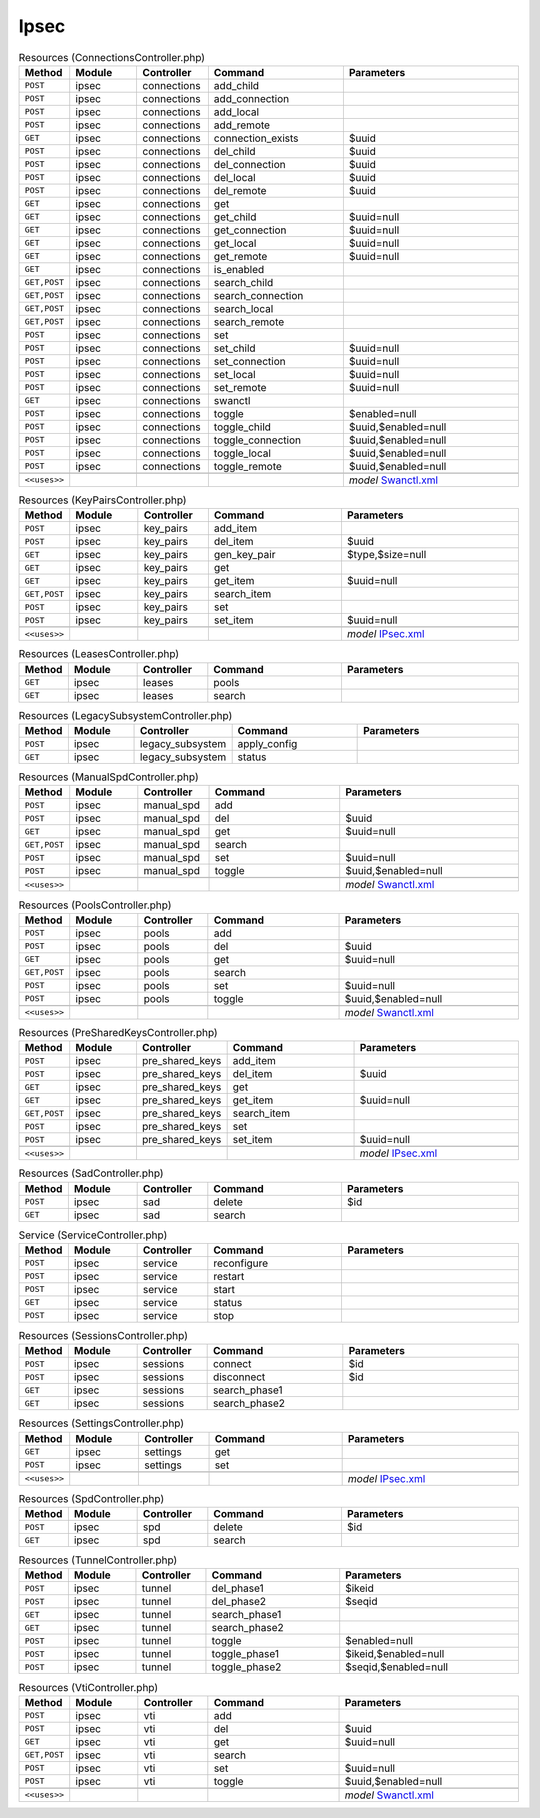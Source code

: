 Ipsec
~~~~~

.. csv-table:: Resources (ConnectionsController.php)
   :header: "Method", "Module", "Controller", "Command", "Parameters"
   :widths: 4, 15, 15, 30, 40

    "``POST``","ipsec","connections","add_child",""
    "``POST``","ipsec","connections","add_connection",""
    "``POST``","ipsec","connections","add_local",""
    "``POST``","ipsec","connections","add_remote",""
    "``GET``","ipsec","connections","connection_exists","$uuid"
    "``POST``","ipsec","connections","del_child","$uuid"
    "``POST``","ipsec","connections","del_connection","$uuid"
    "``POST``","ipsec","connections","del_local","$uuid"
    "``POST``","ipsec","connections","del_remote","$uuid"
    "``GET``","ipsec","connections","get",""
    "``GET``","ipsec","connections","get_child","$uuid=null"
    "``GET``","ipsec","connections","get_connection","$uuid=null"
    "``GET``","ipsec","connections","get_local","$uuid=null"
    "``GET``","ipsec","connections","get_remote","$uuid=null"
    "``GET``","ipsec","connections","is_enabled",""
    "``GET,POST``","ipsec","connections","search_child",""
    "``GET,POST``","ipsec","connections","search_connection",""
    "``GET,POST``","ipsec","connections","search_local",""
    "``GET,POST``","ipsec","connections","search_remote",""
    "``POST``","ipsec","connections","set",""
    "``POST``","ipsec","connections","set_child","$uuid=null"
    "``POST``","ipsec","connections","set_connection","$uuid=null"
    "``POST``","ipsec","connections","set_local","$uuid=null"
    "``POST``","ipsec","connections","set_remote","$uuid=null"
    "``GET``","ipsec","connections","swanctl",""
    "``POST``","ipsec","connections","toggle","$enabled=null"
    "``POST``","ipsec","connections","toggle_child","$uuid,$enabled=null"
    "``POST``","ipsec","connections","toggle_connection","$uuid,$enabled=null"
    "``POST``","ipsec","connections","toggle_local","$uuid,$enabled=null"
    "``POST``","ipsec","connections","toggle_remote","$uuid,$enabled=null"

    "``<<uses>>``", "", "", "", "*model* `Swanctl.xml <https://github.com/opnsense/core/blob/master/src/opnsense/mvc/app/models/OPNsense/IPsec/Swanctl.xml>`__"

.. csv-table:: Resources (KeyPairsController.php)
   :header: "Method", "Module", "Controller", "Command", "Parameters"
   :widths: 4, 15, 15, 30, 40

    "``POST``","ipsec","key_pairs","add_item",""
    "``POST``","ipsec","key_pairs","del_item","$uuid"
    "``GET``","ipsec","key_pairs","gen_key_pair","$type,$size=null"
    "``GET``","ipsec","key_pairs","get",""
    "``GET``","ipsec","key_pairs","get_item","$uuid=null"
    "``GET,POST``","ipsec","key_pairs","search_item",""
    "``POST``","ipsec","key_pairs","set",""
    "``POST``","ipsec","key_pairs","set_item","$uuid=null"

    "``<<uses>>``", "", "", "", "*model* `IPsec.xml <https://github.com/opnsense/core/blob/master/src/opnsense/mvc/app/models/OPNsense/IPsec/IPsec.xml>`__"

.. csv-table:: Resources (LeasesController.php)
   :header: "Method", "Module", "Controller", "Command", "Parameters"
   :widths: 4, 15, 15, 30, 40

    "``GET``","ipsec","leases","pools",""
    "``GET``","ipsec","leases","search",""

.. csv-table:: Resources (LegacySubsystemController.php)
   :header: "Method", "Module", "Controller", "Command", "Parameters"
   :widths: 4, 15, 15, 30, 40

    "``POST``","ipsec","legacy_subsystem","apply_config",""
    "``GET``","ipsec","legacy_subsystem","status",""

.. csv-table:: Resources (ManualSpdController.php)
   :header: "Method", "Module", "Controller", "Command", "Parameters"
   :widths: 4, 15, 15, 30, 40

    "``POST``","ipsec","manual_spd","add",""
    "``POST``","ipsec","manual_spd","del","$uuid"
    "``GET``","ipsec","manual_spd","get","$uuid=null"
    "``GET,POST``","ipsec","manual_spd","search",""
    "``POST``","ipsec","manual_spd","set","$uuid=null"
    "``POST``","ipsec","manual_spd","toggle","$uuid,$enabled=null"

    "``<<uses>>``", "", "", "", "*model* `Swanctl.xml <https://github.com/opnsense/core/blob/master/src/opnsense/mvc/app/models/OPNsense/IPsec/Swanctl.xml>`__"

.. csv-table:: Resources (PoolsController.php)
   :header: "Method", "Module", "Controller", "Command", "Parameters"
   :widths: 4, 15, 15, 30, 40

    "``POST``","ipsec","pools","add",""
    "``POST``","ipsec","pools","del","$uuid"
    "``GET``","ipsec","pools","get","$uuid=null"
    "``GET,POST``","ipsec","pools","search",""
    "``POST``","ipsec","pools","set","$uuid=null"
    "``POST``","ipsec","pools","toggle","$uuid,$enabled=null"

    "``<<uses>>``", "", "", "", "*model* `Swanctl.xml <https://github.com/opnsense/core/blob/master/src/opnsense/mvc/app/models/OPNsense/IPsec/Swanctl.xml>`__"

.. csv-table:: Resources (PreSharedKeysController.php)
   :header: "Method", "Module", "Controller", "Command", "Parameters"
   :widths: 4, 15, 15, 30, 40

    "``POST``","ipsec","pre_shared_keys","add_item",""
    "``POST``","ipsec","pre_shared_keys","del_item","$uuid"
    "``GET``","ipsec","pre_shared_keys","get",""
    "``GET``","ipsec","pre_shared_keys","get_item","$uuid=null"
    "``GET,POST``","ipsec","pre_shared_keys","search_item",""
    "``POST``","ipsec","pre_shared_keys","set",""
    "``POST``","ipsec","pre_shared_keys","set_item","$uuid=null"

    "``<<uses>>``", "", "", "", "*model* `IPsec.xml <https://github.com/opnsense/core/blob/master/src/opnsense/mvc/app/models/OPNsense/IPsec/IPsec.xml>`__"

.. csv-table:: Resources (SadController.php)
   :header: "Method", "Module", "Controller", "Command", "Parameters"
   :widths: 4, 15, 15, 30, 40

    "``POST``","ipsec","sad","delete","$id"
    "``GET``","ipsec","sad","search",""

.. csv-table:: Service (ServiceController.php)
   :header: "Method", "Module", "Controller", "Command", "Parameters"
   :widths: 4, 15, 15, 30, 40

    "``POST``","ipsec","service","reconfigure",""
    "``POST``","ipsec","service","restart",""
    "``POST``","ipsec","service","start",""
    "``GET``","ipsec","service","status",""
    "``POST``","ipsec","service","stop",""

.. csv-table:: Resources (SessionsController.php)
   :header: "Method", "Module", "Controller", "Command", "Parameters"
   :widths: 4, 15, 15, 30, 40

    "``POST``","ipsec","sessions","connect","$id"
    "``POST``","ipsec","sessions","disconnect","$id"
    "``GET``","ipsec","sessions","search_phase1",""
    "``GET``","ipsec","sessions","search_phase2",""

.. csv-table:: Resources (SettingsController.php)
   :header: "Method", "Module", "Controller", "Command", "Parameters"
   :widths: 4, 15, 15, 30, 40

    "``GET``","ipsec","settings","get",""
    "``POST``","ipsec","settings","set",""

    "``<<uses>>``", "", "", "", "*model* `IPsec.xml <https://github.com/opnsense/core/blob/master/src/opnsense/mvc/app/models/OPNsense/IPsec/IPsec.xml>`__"

.. csv-table:: Resources (SpdController.php)
   :header: "Method", "Module", "Controller", "Command", "Parameters"
   :widths: 4, 15, 15, 30, 40

    "``POST``","ipsec","spd","delete","$id"
    "``GET``","ipsec","spd","search",""

.. csv-table:: Resources (TunnelController.php)
   :header: "Method", "Module", "Controller", "Command", "Parameters"
   :widths: 4, 15, 15, 30, 40

    "``POST``","ipsec","tunnel","del_phase1","$ikeid"
    "``POST``","ipsec","tunnel","del_phase2","$seqid"
    "``GET``","ipsec","tunnel","search_phase1",""
    "``GET``","ipsec","tunnel","search_phase2",""
    "``POST``","ipsec","tunnel","toggle","$enabled=null"
    "``POST``","ipsec","tunnel","toggle_phase1","$ikeid,$enabled=null"
    "``POST``","ipsec","tunnel","toggle_phase2","$seqid,$enabled=null"

.. csv-table:: Resources (VtiController.php)
   :header: "Method", "Module", "Controller", "Command", "Parameters"
   :widths: 4, 15, 15, 30, 40

    "``POST``","ipsec","vti","add",""
    "``POST``","ipsec","vti","del","$uuid"
    "``GET``","ipsec","vti","get","$uuid=null"
    "``GET,POST``","ipsec","vti","search",""
    "``POST``","ipsec","vti","set","$uuid=null"
    "``POST``","ipsec","vti","toggle","$uuid,$enabled=null"

    "``<<uses>>``", "", "", "", "*model* `Swanctl.xml <https://github.com/opnsense/core/blob/master/src/opnsense/mvc/app/models/OPNsense/IPsec/Swanctl.xml>`__"
